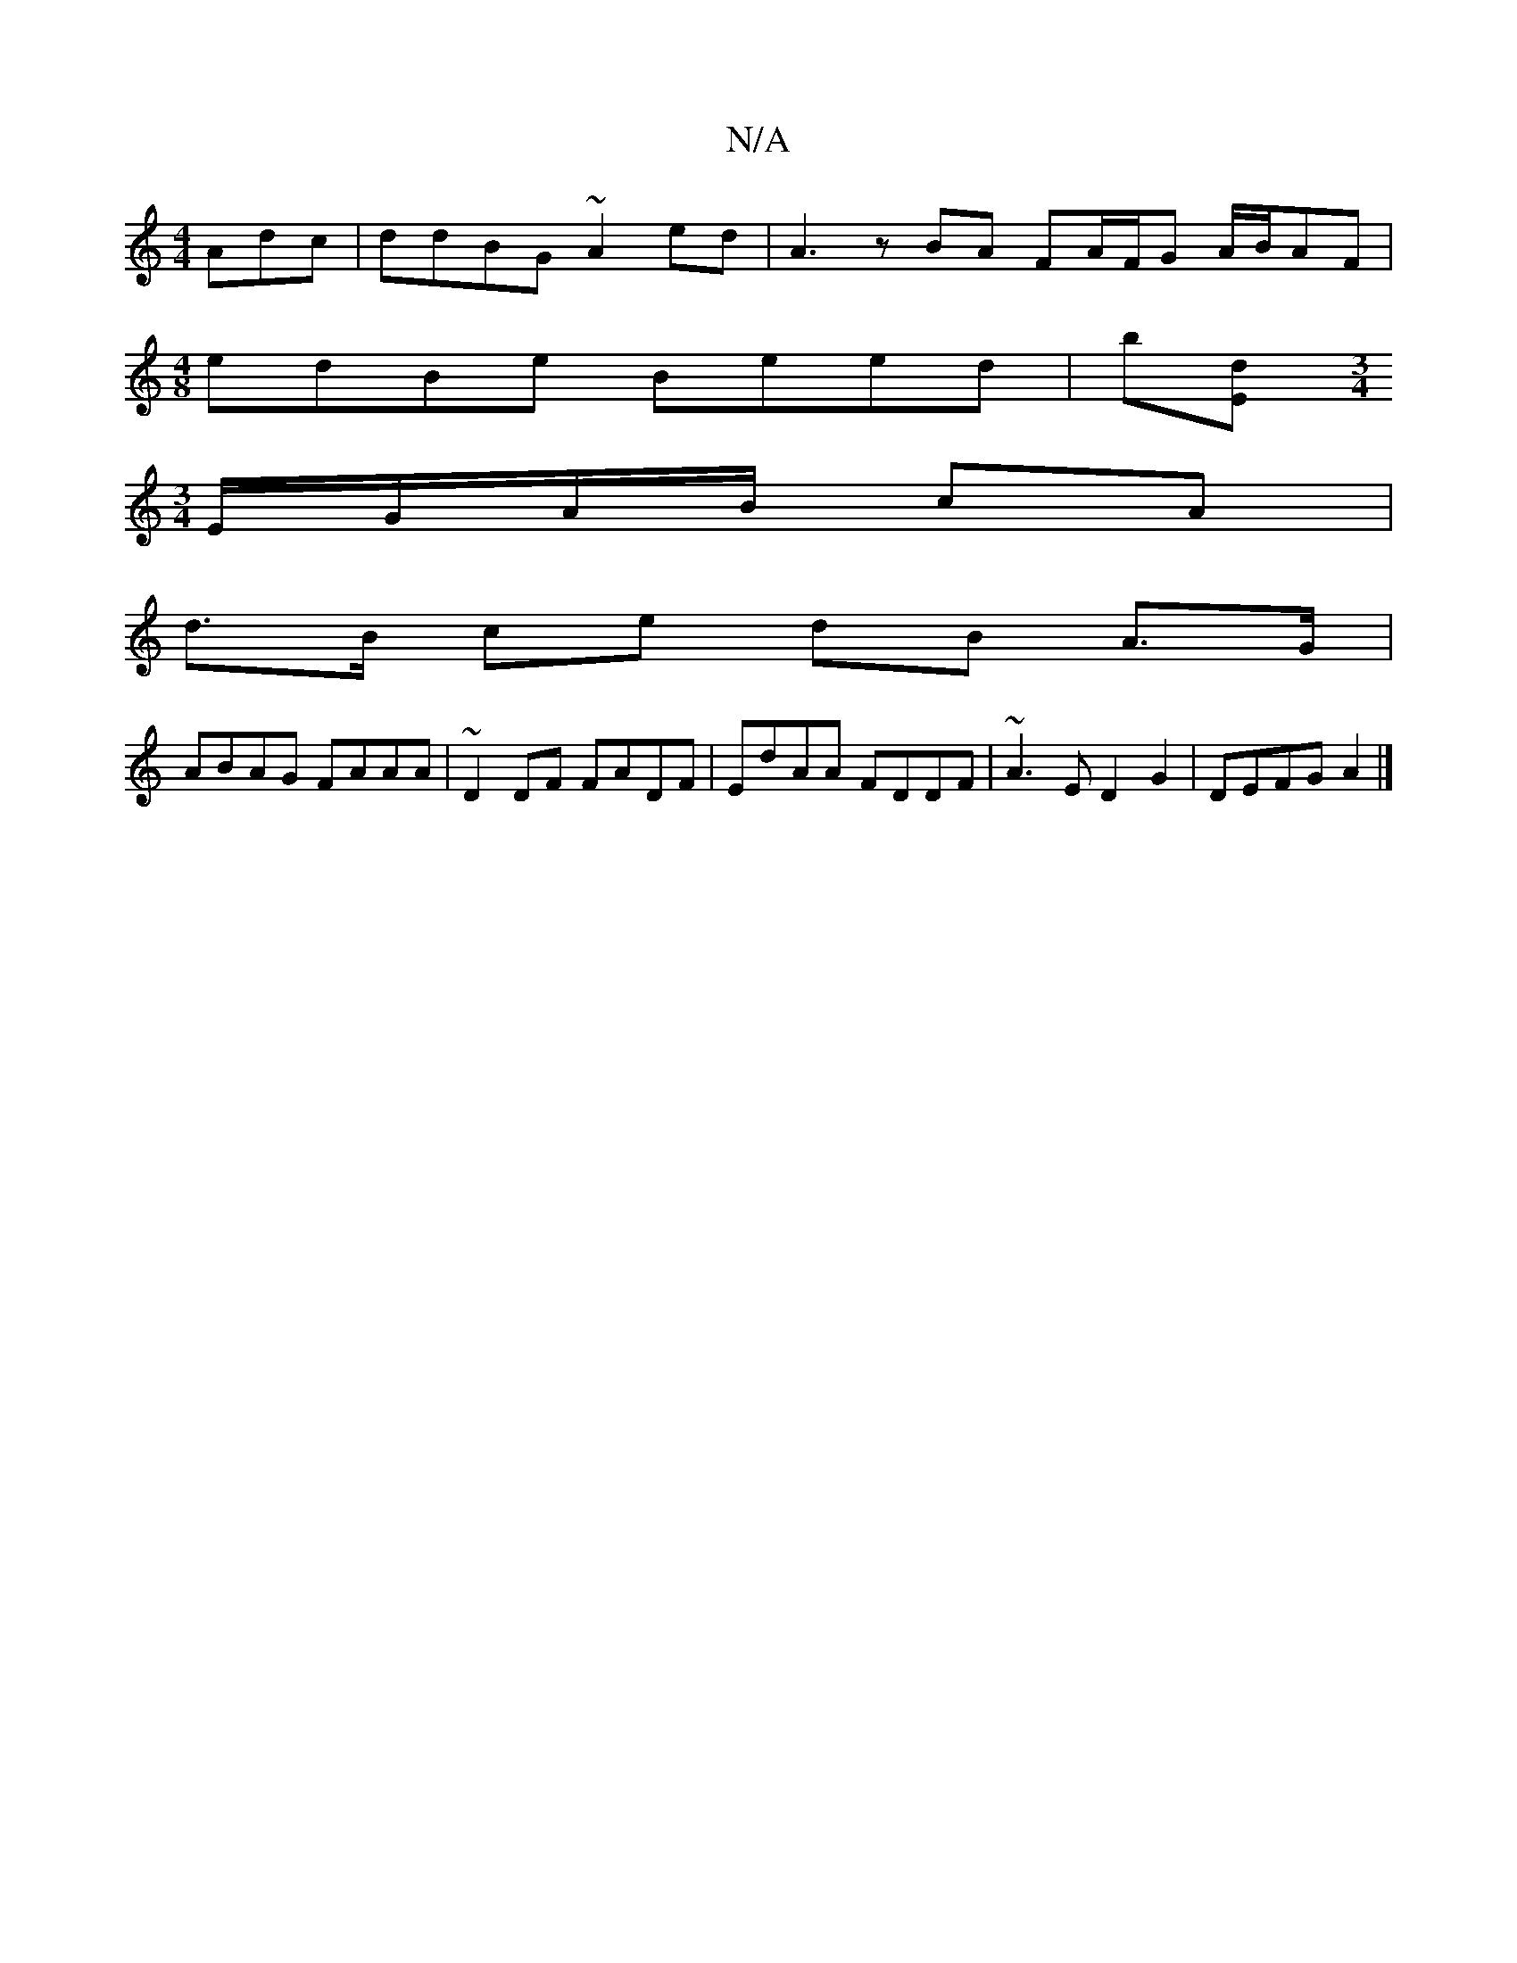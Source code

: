 X:1
T:N/A
M:4/4
R:N/A
K:Cmajor
Adc | ddBG ~A2ed | A3 z BA FA/F/G A/B/AF |
[M:4/8] edBe Beed|b[dE] [M:3/4
E/G/A/B/ cA |
d>B ce dB A>G|
ABAG FAAA|~D2DF FADF | EdAA FDDF|~A3 E D2 G2 | DEFG A2 |]

|:"D"FG"G"GF E_DEG | BcdB AAcB | A>cBA